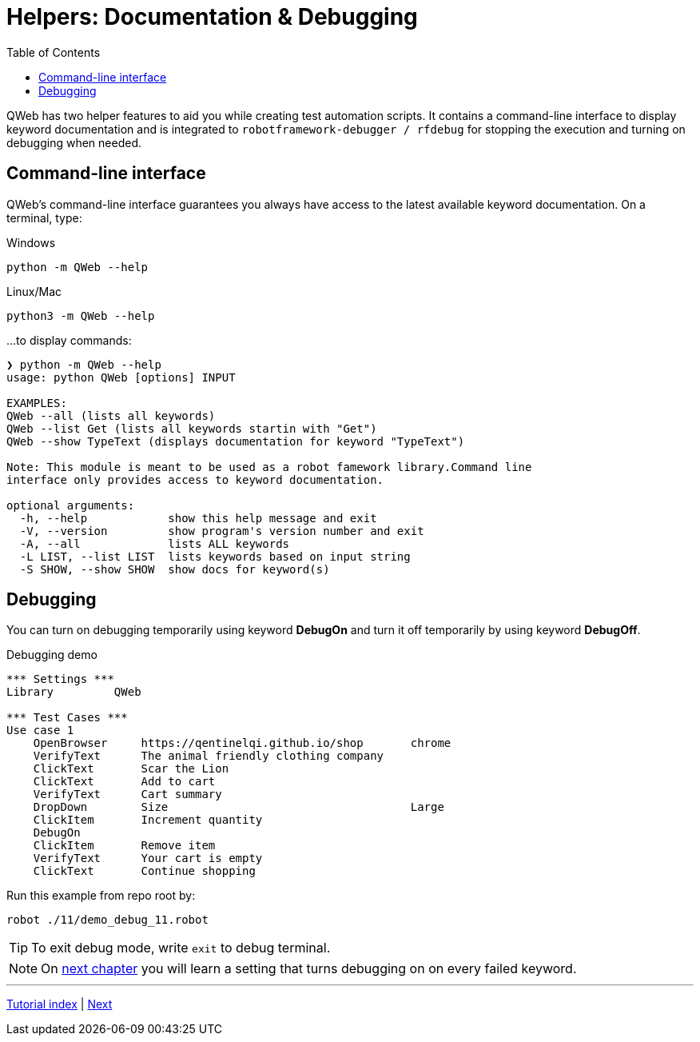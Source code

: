 // We must enable experimental attribute.
:experimental:
:icons: font
:toc:

// GitHub doesn't render asciidoc exactly as intended, so we adjust settings and utilize some html

ifdef::env-github[]

:tip-caption: :bulb:
:note-caption: :information_source:
:important-caption: :heavy_exclamation_mark:
:caution-caption: :fire:
:warning-caption: :warning:
endif::[]

# Helpers: Documentation & Debugging

QWeb has two helper features to aid you while creating test automation scripts. It contains a command-line interface to display keyword documentation and is integrated to `robotframework-debugger / rfdebug` for stopping the execution and turning on debugging when needed.

## Command-line interface

QWeb's command-line interface guarantees you always have access to the latest available keyword documentation. On a terminal, type:

.Windows
```shell
python -m QWeb --help
```

.Linux/Mac
```shell
python3 -m QWeb --help
```
...to display commands:

```
❯ python -m QWeb --help
usage: python QWeb [options] INPUT

EXAMPLES:
QWeb --all (lists all keywords)
QWeb --list Get (lists all keywords startin with "Get")
QWeb --show TypeText (displays documentation for keyword "TypeText")

Note: This module is meant to be used as a robot famework library.Command line
interface only provides access to keyword documentation.

optional arguments:
  -h, --help            show this help message and exit
  -V, --version         show program's version number and exit
  -A, --all             lists ALL keywords
  -L LIST, --list LIST  lists keywords based on input string
  -S SHOW, --show SHOW  show docs for keyword(s)
```

## Debugging

You can turn on debugging temporarily using keyword *DebugOn* and turn it off temporarily by using keyword *DebugOff*.

[source, robot framework]
.Debugging demo
----
*** Settings ***
Library         QWeb

*** Test Cases ***
Use case 1
    OpenBrowser     https://qentinelqi.github.io/shop       chrome
    VerifyText      The animal friendly clothing company
    ClickText       Scar the Lion
    ClickText       Add to cart
    VerifyText      Cart summary
    DropDown        Size                                    Large
    ClickItem       Increment quantity
    DebugOn
    ClickItem       Remove item
    VerifyText      Your cart is empty
    ClickText       Continue shopping
----

Run this example from repo root by:
```
robot ./11/demo_debug_11.robot 
```

TIP: To exit debug mode, write `exit` to debug terminal.

NOTE: On link:../12/setconfig.adoc#debug[next chapter] you will learn a setting that turns debugging on on every failed keyword.

'''
link:../README.md[Tutorial index]  |  link:../12/setconfig.adoc[Next]


